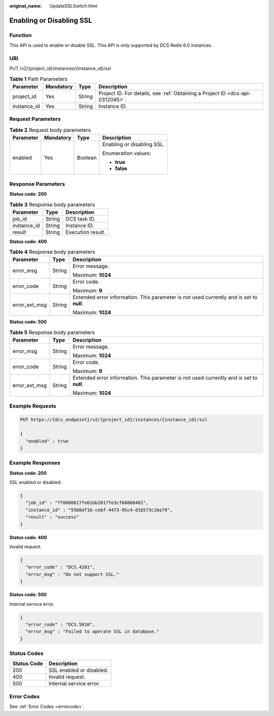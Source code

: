 :original_name: UpdateSSLSwitch.html

.. _UpdateSSLSwitch:

Enabling or Disabling SSL
=========================

Function
--------

This API is used to enable or disable SSL. This API is only supported by DCS Redis 6.0 instances.

URI
---

PUT /v2/{project_id}/instances/{instance_id}/ssl

.. table:: **Table 1** Path Parameters

   +-------------+-----------+--------+-------------------------------------------------------------------------------+
   | Parameter   | Mandatory | Type   | Description                                                                   |
   +=============+===========+========+===============================================================================+
   | project_id  | Yes       | String | Project ID. For details, see :ref:`Obtaining a Project ID <dcs-api-0312045>`. |
   +-------------+-----------+--------+-------------------------------------------------------------------------------+
   | instance_id | Yes       | String | Instance ID.                                                                  |
   +-------------+-----------+--------+-------------------------------------------------------------------------------+

Request Parameters
------------------

.. table:: **Table 2** Request body parameters

   +-----------------+-----------------+-----------------+----------------------------+
   | Parameter       | Mandatory       | Type            | Description                |
   +=================+=================+=================+============================+
   | enabled         | Yes             | Boolean         | Enabling or disabling SSL. |
   |                 |                 |                 |                            |
   |                 |                 |                 | Enumeration values:        |
   |                 |                 |                 |                            |
   |                 |                 |                 | -  **true**                |
   |                 |                 |                 |                            |
   |                 |                 |                 | -  **false**               |
   +-----------------+-----------------+-----------------+----------------------------+

Response Parameters
-------------------

**Status code: 200**

.. table:: **Table 3** Response body parameters

   =========== ====== =================
   Parameter   Type   Description
   =========== ====== =================
   job_id      String DCS task ID.
   instance_id String Instance ID.
   result      String Execution result.
   =========== ====== =================

**Status code: 400**

.. table:: **Table 4** Response body parameters

   +-----------------------+-----------------------+------------------------------------------------------------------------------------------+
   | Parameter             | Type                  | Description                                                                              |
   +=======================+=======================+==========================================================================================+
   | error_msg             | String                | Error message.                                                                           |
   |                       |                       |                                                                                          |
   |                       |                       | Maximum: **1024**                                                                        |
   +-----------------------+-----------------------+------------------------------------------------------------------------------------------+
   | error_code            | String                | Error code.                                                                              |
   |                       |                       |                                                                                          |
   |                       |                       | Maximum: **9**                                                                           |
   +-----------------------+-----------------------+------------------------------------------------------------------------------------------+
   | error_ext_msg         | String                | Extended error information. This parameter is not used currently and is set to **null**. |
   |                       |                       |                                                                                          |
   |                       |                       | Maximum: **1024**                                                                        |
   +-----------------------+-----------------------+------------------------------------------------------------------------------------------+

**Status code: 500**

.. table:: **Table 5** Response body parameters

   +-----------------------+-----------------------+------------------------------------------------------------------------------------------+
   | Parameter             | Type                  | Description                                                                              |
   +=======================+=======================+==========================================================================================+
   | error_msg             | String                | Error message.                                                                           |
   |                       |                       |                                                                                          |
   |                       |                       | Maximum: **1024**                                                                        |
   +-----------------------+-----------------------+------------------------------------------------------------------------------------------+
   | error_code            | String                | Error code.                                                                              |
   |                       |                       |                                                                                          |
   |                       |                       | Maximum: **9**                                                                           |
   +-----------------------+-----------------------+------------------------------------------------------------------------------------------+
   | error_ext_msg         | String                | Extended error information. This parameter is not used currently and is set to **null**. |
   |                       |                       |                                                                                          |
   |                       |                       | Maximum: **1024**                                                                        |
   +-----------------------+-----------------------+------------------------------------------------------------------------------------------+

Example Requests
----------------

.. code-block:: text

   PUT https://{dcs_endpoint}/v2/{project_id}/instances/{instance_id}/ssl

   {
     "enabled" : true
   }

Example Responses
-----------------

**Status code: 200**

SSL enabled or disabled.

.. code-block::

   {
     "job_id" : "ff8080817fe01bb2017fe3cf68860481",
     "instance_id" : "5560df16-cebf-4473-95c4-d1b573c16e79",
     "result" : "success"
   }

**Status code: 400**

Invalid request.

.. code-block::

   {
     "error_code" : "DCS.4201",
     "error_msg" : "Do not support SSL."
   }

**Status code: 500**

Internal service error.

.. code-block::

   {
     "error_code" : "DCS.5010",
     "error_msg" : "Failed to operate SSL in database."
   }

Status Codes
------------

=========== ========================
Status Code Description
=========== ========================
200         SSL enabled or disabled.
400         Invalid request.
500         Internal service error.
=========== ========================

Error Codes
-----------

See :ref:`Error Codes <errorcode>`.
